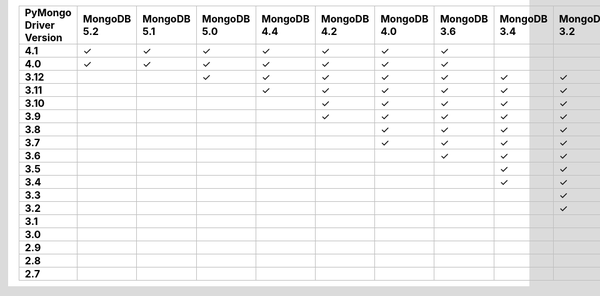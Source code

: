 .. list-table::
   :header-rows: 1
   :stub-columns: 1
   :class: compatibility-large

   * - PyMongo Driver Version
     - MongoDB 5.2
     - MongoDB 5.1
     - MongoDB 5.0
     - MongoDB 4.4
     - MongoDB 4.2
     - MongoDB 4.0
     - MongoDB 3.6
     - MongoDB 3.4
     - MongoDB 3.2
     - MongoDB 3.0
     - MongoDB 2.6
   * - 4.1
     - ✓
     - ✓
     - ✓
     - ✓
     - ✓
     - ✓
     - ✓
     -
     -
     -
     -
   * - 4.0
     - ✓
     - ✓
     - ✓
     - ✓
     - ✓
     - ✓
     - ✓
     -
     -
     -
     -
   * - 3.12
     -
     -
     - ✓
     - ✓
     - ✓
     - ✓
     - ✓
     - ✓
     - ✓
     - ✓
     - ✓
   * - 3.11
     -
     -
     -
     - ✓
     - ✓
     - ✓
     - ✓
     - ✓
     - ✓
     - ✓
     - ✓
   * - 3.10
     -
     -
     -
     -
     - ✓
     - ✓
     - ✓
     - ✓
     - ✓
     - ✓
     - ✓
   * - 3.9
     -
     -
     -
     -
     - ✓
     - ✓
     - ✓
     - ✓
     - ✓
     - ✓
     - ✓
   * - 3.8
     -
     -
     -
     -
     -
     - ✓
     - ✓
     - ✓
     - ✓
     - ✓
     - ✓
   * - 3.7
     -
     -
     -
     -
     -
     - ✓
     - ✓
     - ✓
     - ✓
     - ✓
     - ✓
   * - 3.6
     -
     -
     -
     -
     -
     -
     - ✓
     - ✓
     - ✓
     - ✓
     - ✓
   * - 3.5
     -
     -
     -
     -
     -
     -
     -
     - ✓
     - ✓
     - ✓
     - ✓
   * - 3.4
     -
     -
     -
     -
     -
     -
     -
     - ✓
     - ✓
     - ✓
     - ✓
   * - 3.3
     -
     -
     -
     -
     -
     -
     -
     -
     - ✓
     - ✓
     - ✓
   * - 3.2
     -
     -
     -
     -
     -
     -
     -
     -
     - ✓
     - ✓
     - ✓
   * - 3.1
     -
     -
     -
     -
     -
     -
     -
     -
     -
     - ✓
     - ✓
   * - 3.0
     -
     -
     -
     -
     -
     -
     -
     -
     -
     - ✓
     - ✓
   * - 2.9
     -
     -
     -
     -
     -
     -
     -
     -
     -
     - ✓
     - ✓
   * - 2.8
     -
     -
     -
     -
     -
     -
     -
     -
     -
     - ✓
     - ✓
   * - 2.7
     -
     -
     -
     -
     -
     -
     -
     -
     -
     -
     - ✓
